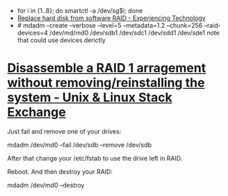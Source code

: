 - for i in {1..8}; do smartctl -a /dev/sg$i; done
- [[https://blog.tinned-software.net/replace-hard-disk-from-software-raid/][Replace hard disk from software RAID - Experiencing Technology]]
- # mdadm --create --verbose --level=5 --metadata=1.2 --chunk=256 --raid-devices=4 /dev/md/md0 /dev/sdb1 /dev/sdc1 /dev/sdd1 /dev/sde1
  note that could use devices derictly

* [[https://unix.stackexchange.com/questions/190264/disassemble-a-raid-1-arragement-without-removing-reinstalling-the-system][Disassemble a RAID 1 arragement without removing/reinstalling the system - Unix & Linux Stack Exchange]]
Just fail and remove one of your drives:

  mdadm /dev/md0 --fail /dev/sdb --remove /dev/sdb

After that change your /etc/fstab to use the drive left in RAID.

Reboot. And then destroy your RAID:

  mdadm /dev/md0 --destroy
